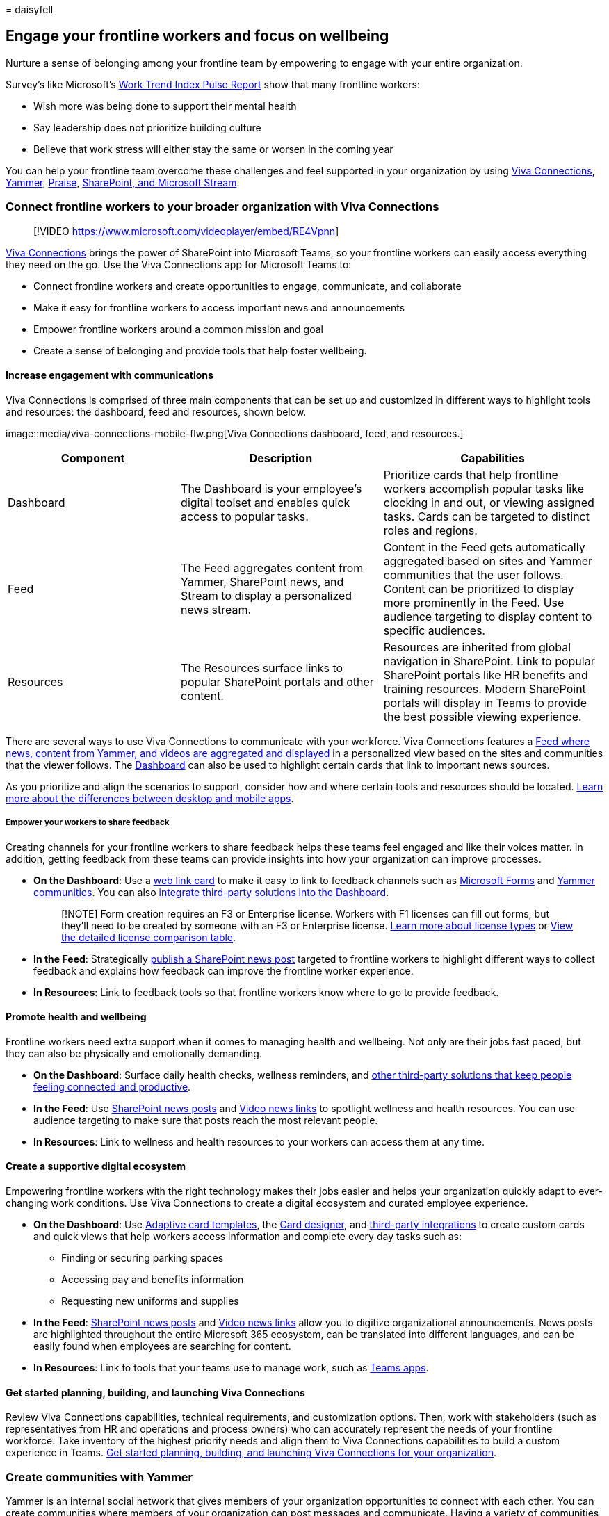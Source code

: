 = 
daisyfell

== Engage your frontline workers and focus on wellbeing

Nurture a sense of belonging among your frontline team by empowering to
engage with your entire organization.

Survey’s like Microsoft’s
https://www.microsoft.com/worklab/work-trend-index[Work Trend Index
Pulse Report] show that many frontline workers:

* Wish more was being done to support their mental health
* Say leadership does not prioritize building culture
* Believe that work stress will either stay the same or worsen in the
coming year

You can help your frontline team overcome these challenges and feel
supported in your organization by using
link:#connect-frontline-workers-to-your-broader-organization-with-viva-connections[Viva
Connections], link:#create-communities-with-yammer[Yammer],
link:#boost-morale-with-praise[Praise],
link:#support-engagement-with-sharepoint-and-microsoft-stream[SharePoint&#44;
and Microsoft Stream].

=== Connect frontline workers to your broader organization with Viva Connections

____
{empty}[!VIDEO https://www.microsoft.com/videoplayer/embed/RE4Vpnn]
____

link:/viva/connections/viva-connections-overview[Viva Connections]
brings the power of SharePoint into Microsoft Teams, so your frontline
workers can easily access everything they need on the go. Use the Viva
Connections app for Microsoft Teams to:

* Connect frontline workers and create opportunities to engage,
communicate, and collaborate
* Make it easy for frontline workers to access important news and
announcements
* Empower frontline workers around a common mission and goal
* Create a sense of belonging and provide tools that help foster
wellbeing.

==== Increase engagement with communications

Viva Connections is comprised of three main components that can be set
up and customized in different ways to highlight tools and resources:
the dashboard, feed and resources, shown below.

image::media/viva-connections-mobile-flw.png[Viva Connections dashboard,
feed, and resources.]

[width="100%",cols="<29%,<34%,<37%",options="header",]
|===
|Component |Description |Capabilities
|Dashboard |The Dashboard is your employee’s digital toolset and enables
quick access to popular tasks. |Prioritize cards that help frontline
workers accomplish popular tasks like clocking in and out, or viewing
assigned tasks. Cards can be targeted to distinct roles and regions.

|Feed |The Feed aggregates content from Yammer, SharePoint news, and
Stream to display a personalized news stream. |Content in the Feed gets
automatically aggregated based on sites and Yammer communities that the
user follows. Content can be prioritized to display more prominently in
the Feed. Use audience targeting to display content to specific
audiences.

|Resources |The Resources surface links to popular SharePoint portals
and other content. |Resources are inherited from global navigation in
SharePoint. Link to popular SharePoint portals like HR benefits and
training resources. Modern SharePoint portals will display in Teams to
provide the best possible viewing experience.
|===

There are several ways to use Viva Connections to communicate with your
workforce. Viva Connections features a
link:/viva/connections/viva-connections-overview#viva-connections-feed[Feed
where news&#44; content from Yammer&#44; and videos are aggregated and
displayed] in a personalized view based on the sites and communities
that the viewer follows. The
link:/viva/connections/create-dashboard[Dashboard] can also be used to
highlight certain cards that link to important news sources.

As you prioritize and align the scenarios to support, consider how and
where certain tools and resources should be located.
link:/viva/connections/viva-connections-overview#viva-connections-mobile-and-desktop-experiences[Learn
more about the differences between desktop and mobile apps].

===== Empower your workers to share feedback

Creating channels for your frontline workers to share feedback helps
these teams feel engaged and like their voices matter. In addition,
getting feedback from these teams can provide insights into how your
organization can improve processes.

* *On the Dashboard*: Use a
link:/viva/connections/create-dashboard#add-a-web-link-card[web link
card] to make it easy to link to feedback channels such as
https://support.microsoft.com/office/create-a-form-with-microsoft-forms-4ffb64cc-7d5d-402f-b82e-b1d49418fd9d[Microsoft
Forms] and
https://support.microsoft.com/office/join-and-create-a-community-in-yammer-56aaf591-1fbc-4160-ba26-0c4723c23fd6[Yammer
communities]. You can also
https://cloudpartners.transform.microsoft.com/resources/viva-app-integration[integrate
third-party solutions into the Dashboard].
+
____
[!NOTE] Form creation requires an F3 or Enterprise license. Workers with
F1 licenses can fill out forms, but they’ll need to be created by
someone with an F3 or Enterprise license.
link:flw-licensing-options.md[Learn more about license types] or
https://go.microsoft.com/fwlink/?linkid=2139145[View the detailed
license comparison table].
____
* *In the Feed*: Strategically
https://support.microsoft.com/office/create-and-share-news-on-your-sharepoint-sites-495f8f1a-3bef-4045-b33a-55e5abe7aed7#:~:text=In%20SharePoint%20Online%2C%20you%20can%20add%20news%20posts,instructions%20Create%20the%20news%20post%20.%20See%20More[publish
a SharePoint news post] targeted to frontline workers to highlight
different ways to collect feedback and explains how feedback can improve
the frontline worker experience.
* *In Resources*: Link to feedback tools so that frontline workers know
where to go to provide feedback.

==== Promote health and wellbeing

Frontline workers need extra support when it comes to managing health
and wellbeing. Not only are their jobs fast paced, but they can also be
physically and emotionally demanding.

* *On the Dashboard*: Surface daily health checks, wellness reminders,
and
https://cloudpartners.transform.microsoft.com/resources/viva-app-integration[other
third-party solutions that keep people feeling connected and
productive].
* *In the Feed*: Use
https://support.microsoft.com/office/create-and-share-news-on-your-sharepoint-sites-495f8f1a-3bef-4045-b33a-55e5abe7aed7#:~:text=In%20SharePoint%20Online%2C%20you%20can%20add%20news%20posts,instructions%20Create%20the%20news%20post%20.%20See%20More[SharePoint
news posts] and link:/viva/connections/video-news-links[Video news
links] to spotlight wellness and health resources. You can use audience
targeting to make sure that posts reach the most relevant people.
* *In Resources*: Link to wellness and health resources to your workers
can access them at any time.

==== Create a supportive digital ecosystem

Empowering frontline workers with the right technology makes their jobs
easier and helps your organization quickly adapt to ever-changing work
conditions. Use Viva Connections to create a digital ecosystem and
curated employee experience.

* *On the Dashboard*: Use link:/adaptive-cards/templating/[Adaptive card
templates], the
link:/viva/connections/create-dashboard#design-your-own-card-with-a-quick-view[Card
designer], and
https://cloudpartners.transform.microsoft.com/resources/viva-app-integration[third-party
integrations] to create custom cards and quick views that help workers
access information and complete every day tasks such as:
** Finding or securing parking spaces
** Accessing pay and benefits information
** Requesting new uniforms and supplies
* *In the Feed*:
https://support.microsoft.com/office/create-and-share-news-on-your-sharepoint-sites-495f8f1a-3bef-4045-b33a-55e5abe7aed7#:~:text=In%20SharePoint%20Online%2C%20you%20can%20add%20news%20posts,instructions%20Create%20the%20news%20post%20.%20See%20More[SharePoint
news posts] and link:/viva/connections/video-news-links[Video news
links] allow you to digitize organizational announcements. News posts
are highlighted throughout the entire Microsoft 365 ecosystem, can be
translated into different languages, and can be easily found when
employees are searching for content.
* *In Resources*: Link to tools that your teams use to manage work, such
as link:flw-team-collaboration.md#apps-in-teams[Teams apps].

==== Get started planning, building, and launching Viva Connections

Review Viva Connections capabilities, technical requirements, and
customization options. Then, work with stakeholders (such as
representatives from HR and operations and process owners) who can
accurately represent the needs of your frontline workforce. Take
inventory of the highest priority needs and align them to Viva
Connections capabilities to build a custom experience in Teams.
link:/viva/connections/plan-viva-connections[Get started planning&#44;
building&#44; and launching Viva Connections for your organization].

=== Create communities with Yammer

Yammer is an internal social network that gives members of your
organization opportunities to connect with each other. You can create
communities where members of your organization can post messages and
communicate. Having a variety of communities that span both frontline
and non-frontline teams helps your on-the-ground workforce connect to
each other and the broader organization. Communities can be based on:

* Location
* Roles, such as cashiers or nurses
* Interests, such as outdoor activities or pop culture
* Identity groups
* And more

==== Host live events

Members of your leadership or management team can host live events on
Yammer where employees can engage and ask questions in real time over
chat. Your communications and management teams can use live events to
share announcements, host morale events, and more.

____
[!NOTE] Only users with an E3 or E5 license can host live events, but
users with F licenses can join them.
link:/yammer/manage-yammer-groups/yammer-live-events[Learn more about
who can host and join live events in Yammer].
____

https://support.microsoft.com/office/what-is-yammer-1b0f3b3e-89ee-4b66-aac5-30def12f287c[Learn
more about Yammer].

=== Boost morale with Praise

The Praise app in Microsoft Teams lets managers and employees
congratulate each other and share appreciation by sending badges in
Teams chat and channels. Praise helps employees feel recognized for
achievements such as meeting goals and going above and beyond to help
customers.

link:/microsoftteams/manage-praise-app?bc=/microsoft-365/frontline/breadcrumb/toc.json&toc=/microsoft-365/frontline/toc.json[Learn
how to manage Praise for your organization].

=== Support engagement with SharePoint and Microsoft Stream

One of the biggest struggles for frontline workers is feeling included
in the broader organization. By recording important meetings in
SharePoint and hosting videos in Microsoft Stream.

==== Record Teams meetings and store them in SharePoint

If your organization already uses Microsoft Teams, you may have recorded
some of your meetings so that team members can catch up on meetings that
they missed. Recording meetings can also benefit your frontline team by
making them feel included in the organization. Some ways you can use
recorded meetings to help frontline teams include:

* Give them earlier access to announcements such as product releases and
new policies.
* Help them understand your organization’s broader business goals.
* Familiarize them with the leadership team that drives decisions that
affect them.

https://support.microsoft.com/office/record-a-meeting-in-teams-34dfbe7f-b07d-4a27-b4c6-de62f1348c24[Learn
how to record Teams meetings and store them in SharePoint].

Once a meeting is recorded and saved in SharePoint, your corporate
communications team can
link:/viva/connections/create-dashboard#create-a-dashboard-and-add-cards[add
a card in Viva Connections] to make it easily accessible for your
frontline team.

==== Host live events and share video content on Microsoft Stream

Microsoft Stream is your organization’s own streaming video platform.
With Stream, anyone in your organization can record and upload videos to
share. Ways you can use Stream to engage your frontline workers include:

* Share announcements such as product releases and new policies so your
frontline team isn’t the last to know.
* Members of the leadership team can introduce themselves and discuss
their goals so your frontline team understands who drives decisions and
why.
* Frontline teams from different locations can create videos introducing
themselves and showcasing their location so workers in different places
can feel connected.

____
[!NOTE] Only users with an Enterprise license can host events or publish
to stream. Users with F licenses can join events and view videos.
____

https://support.microsoft.com/office/explore-stream-87a7d1e2-ef0e-44c6-88dc-74b23266cfc0[Learn
more about Microsoft Stream].

Your corporate communications team can make sure everyone has easy
access to stream videos by
link:/viva/connections/create-dashboard#create-a-dashboard-and-add-cards[adding
a card in Viva Connections].
